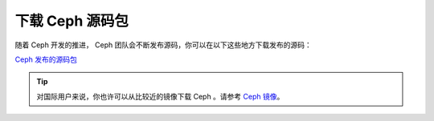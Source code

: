 ==================
 下载 Ceph 源码包
==================

随着 Ceph 开发的推进， Ceph 团队会不断发布源码，你可以在以\
下这些地方下载发布的源码：

`Ceph 发布的源码包`_

.. tip:: 对国际用户来说，你也许可以从比较近的镜像下载 Ceph 。\
   请参考 `Ceph 镜像`_\ 。

.. _Ceph 发布的源码包: https://download.ceph.com/tarballs/
.. _Ceph 镜像: ../mirrors
